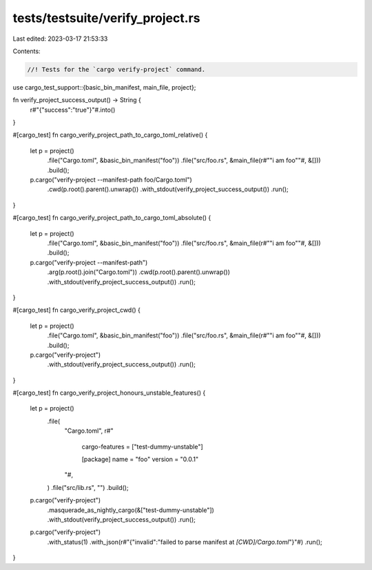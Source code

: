 tests/testsuite/verify_project.rs
=================================

Last edited: 2023-03-17 21:53:33

Contents:

.. code-block:: rs

    //! Tests for the `cargo verify-project` command.

use cargo_test_support::{basic_bin_manifest, main_file, project};

fn verify_project_success_output() -> String {
    r#"{"success":"true"}"#.into()
}

#[cargo_test]
fn cargo_verify_project_path_to_cargo_toml_relative() {
    let p = project()
        .file("Cargo.toml", &basic_bin_manifest("foo"))
        .file("src/foo.rs", &main_file(r#""i am foo""#, &[]))
        .build();

    p.cargo("verify-project --manifest-path foo/Cargo.toml")
        .cwd(p.root().parent().unwrap())
        .with_stdout(verify_project_success_output())
        .run();
}

#[cargo_test]
fn cargo_verify_project_path_to_cargo_toml_absolute() {
    let p = project()
        .file("Cargo.toml", &basic_bin_manifest("foo"))
        .file("src/foo.rs", &main_file(r#""i am foo""#, &[]))
        .build();

    p.cargo("verify-project --manifest-path")
        .arg(p.root().join("Cargo.toml"))
        .cwd(p.root().parent().unwrap())
        .with_stdout(verify_project_success_output())
        .run();
}

#[cargo_test]
fn cargo_verify_project_cwd() {
    let p = project()
        .file("Cargo.toml", &basic_bin_manifest("foo"))
        .file("src/foo.rs", &main_file(r#""i am foo""#, &[]))
        .build();

    p.cargo("verify-project")
        .with_stdout(verify_project_success_output())
        .run();
}

#[cargo_test]
fn cargo_verify_project_honours_unstable_features() {
    let p = project()
        .file(
            "Cargo.toml",
            r#"
                cargo-features = ["test-dummy-unstable"]

                [package]
                name = "foo"
                version = "0.0.1"
            "#,
        )
        .file("src/lib.rs", "")
        .build();

    p.cargo("verify-project")
        .masquerade_as_nightly_cargo(&["test-dummy-unstable"])
        .with_stdout(verify_project_success_output())
        .run();

    p.cargo("verify-project")
        .with_status(1)
        .with_json(r#"{"invalid":"failed to parse manifest at `[CWD]/Cargo.toml`"}"#)
        .run();
}


